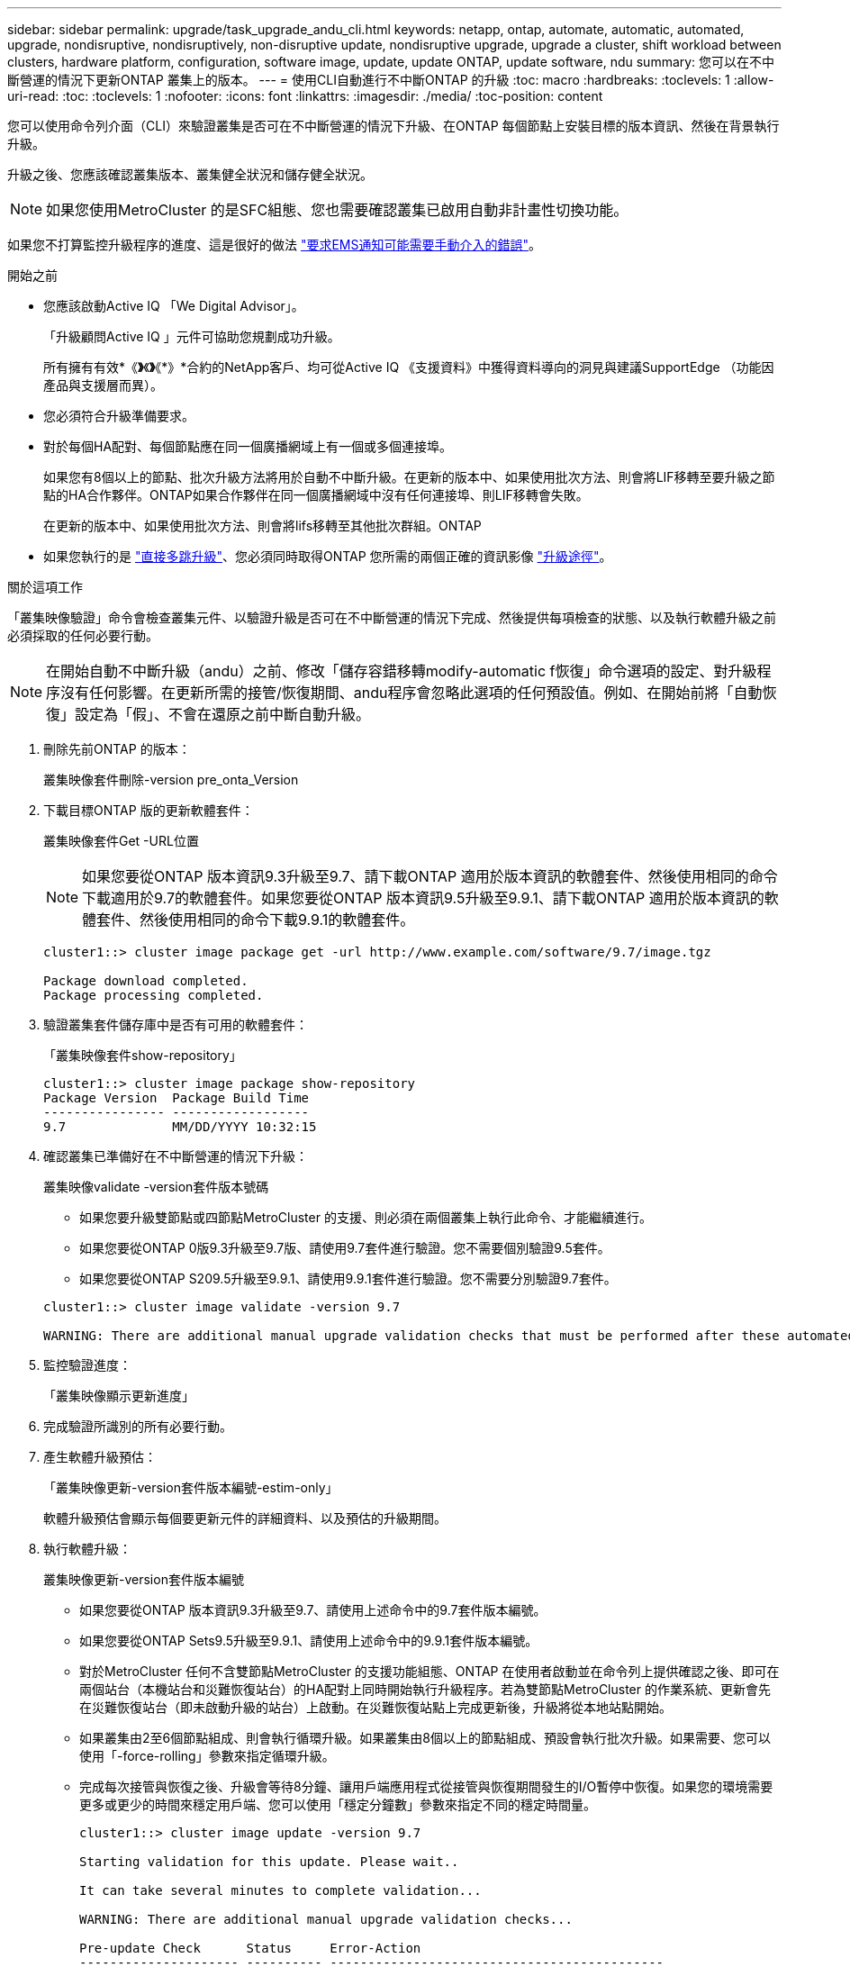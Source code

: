 ---
sidebar: sidebar 
permalink: upgrade/task_upgrade_andu_cli.html 
keywords: netapp, ontap, automate, automatic, automated, upgrade, nondisruptive, nondisruptively, non-disruptive update, nondisruptive upgrade, upgrade a cluster, shift workload between clusters, hardware platform, configuration, software image, update, update ONTAP, update software, ndu 
summary: 您可以在不中斷營運的情況下更新ONTAP 叢集上的版本。 
---
= 使用CLI自動進行不中斷ONTAP 的升級
:toc: macro
:hardbreaks:
:toclevels: 1
:allow-uri-read: 
:toc: 
:toclevels: 1
:nofooter: 
:icons: font
:linkattrs: 
:imagesdir: ./media/
:toc-position: content


[role="lead"]
您可以使用命令列介面（CLI）來驗證叢集是否可在不中斷營運的情況下升級、在ONTAP 每個節點上安裝目標的版本資訊、然後在背景執行升級。

升級之後、您應該確認叢集版本、叢集健全狀況和儲存健全狀況。


NOTE: 如果您使用MetroCluster 的是SFC組態、您也需要確認叢集已啟用自動非計畫性切換功能。

如果您不打算監控升級程序的進度、這是很好的做法 link:task_requesting_notification_of_issues_encountered_in_nondisruptive_upgrades.html["要求EMS通知可能需要手動介入的錯誤"]。

.開始之前
* 您應該啟動Active IQ 「We Digital Advisor」。
+
「升級顧問Active IQ 」元件可協助您規劃成功升級。

+
所有擁有有效*《*》*《*》*《*》*合約的NetApp客戶、均可從Active IQ 《支援資料》中獲得資料導向的洞見與建議SupportEdge （功能因產品與支援層而異）。

* 您必須符合升級準備要求。
* 對於每個HA配對、每個節點應在同一個廣播網域上有一個或多個連接埠。
+
如果您有8個以上的節點、批次升級方法將用於自動不中斷升級。在更新的版本中、如果使用批次方法、則會將LIF移轉至要升級之節點的HA合作夥伴。ONTAP如果合作夥伴在同一個廣播網域中沒有任何連接埠、則LIF移轉會失敗。

+
在更新的版本中、如果使用批次方法、則會將lifs移轉至其他批次群組。ONTAP

* 如果您執行的是 link:https://docs.netapp.com/us-en/ontap/upgrade/concept_upgrade_paths.html#types-of-upgrade-paths["直接多跳升級"]、您必須同時取得ONTAP 您所需的兩個正確的資訊影像 link:https://docs.netapp.com/us-en/ontap/upgrade/concept_upgrade_paths.html#supported-upgrade-paths["升級途徑"]。


.關於這項工作
「叢集映像驗證」命令會檢查叢集元件、以驗證升級是否可在不中斷營運的情況下完成、然後提供每項檢查的狀態、以及執行軟體升級之前必須採取的任何必要行動。


NOTE: 在開始自動不中斷升級（andu）之前、修改「儲存容錯移轉modify-automatic f恢復」命令選項的設定、對升級程序沒有任何影響。在更新所需的接管/恢復期間、andu程序會忽略此選項的任何預設值。例如、在開始前將「自動恢復」設定為「假」、不會在還原之前中斷自動升級。

. 刪除先前ONTAP 的版本：
+
叢集映像套件刪除-version pre_onta_Version

. 下載目標ONTAP 版的更新軟體套件：
+
叢集映像套件Get -URL位置

+

NOTE: 如果您要從ONTAP 版本資訊9.3升級至9.7、請下載ONTAP 適用於版本資訊的軟體套件、然後使用相同的命令下載適用於9.7的軟體套件。如果您要從ONTAP 版本資訊9.5升級至9.9.1、請下載ONTAP 適用於版本資訊的軟體套件、然後使用相同的命令下載9.9.1的軟體套件。

+
[listing]
----
cluster1::> cluster image package get -url http://www.example.com/software/9.7/image.tgz

Package download completed.
Package processing completed.
----
. 驗證叢集套件儲存庫中是否有可用的軟體套件：
+
「叢集映像套件show-repository」

+
[listing]
----
cluster1::> cluster image package show-repository
Package Version  Package Build Time
---------------- ------------------
9.7              MM/DD/YYYY 10:32:15
----
. 確認叢集已準備好在不中斷營運的情況下升級：
+
叢集映像validate -version套件版本號碼

+
** 如果您要升級雙節點或四節點MetroCluster 的支援、則必須在兩個叢集上執行此命令、才能繼續進行。
** 如果您要從ONTAP 0版9.3升級至9.7版、請使用9.7套件進行驗證。您不需要個別驗證9.5套件。
** 如果您要從ONTAP S209.5升級至9.9.1、請使用9.9.1套件進行驗證。您不需要分別驗證9.7套件。


+
[listing]
----
cluster1::> cluster image validate -version 9.7

WARNING: There are additional manual upgrade validation checks that must be performed after these automated validation checks have completed...
----
. 監控驗證進度：
+
「叢集映像顯示更新進度」

. 完成驗證所識別的所有必要行動。
. 產生軟體升級預估：
+
「叢集映像更新-version套件版本編號-estim-only」

+
軟體升級預估會顯示每個要更新元件的詳細資料、以及預估的升級期間。

. 執行軟體升級：
+
叢集映像更新-version套件版本編號

+
** 如果您要從ONTAP 版本資訊9.3升級至9.7、請使用上述命令中的9.7套件版本編號。
** 如果您要從ONTAP Sets9.5升級至9.9.1、請使用上述命令中的9.9.1套件版本編號。
** 對於MetroCluster 任何不含雙節點MetroCluster 的支援功能組態、ONTAP 在使用者啟動並在命令列上提供確認之後、即可在兩個站台（本機站台和災難恢復站台）的HA配對上同時開始執行升級程序。若為雙節點MetroCluster 的作業系統、更新會先在災難恢復站台（即未啟動升級的站台）上啟動。在災難恢復站點上完成更新後，升級將從本地站點開始。
** 如果叢集由2至6個節點組成、則會執行循環升級。如果叢集由8個以上的節點組成、預設會執行批次升級。如果需要、您可以使用「-force-rolling」參數來指定循環升級。
** 完成每次接管與恢復之後、升級會等待8分鐘、讓用戶端應用程式從接管與恢復期間發生的I/O暫停中恢復。如果您的環境需要更多或更少的時間來穩定用戶端、您可以使用「穩定分鐘數」參數來指定不同的穩定時間量。
+
[listing]
----
cluster1::> cluster image update -version 9.7

Starting validation for this update. Please wait..

It can take several minutes to complete validation...

WARNING: There are additional manual upgrade validation checks...

Pre-update Check      Status     Error-Action
--------------------- ---------- --------------------------------------------
...
20 entries were displayed

Would you like to proceed with update ? {y|n}: y
Starting update...

cluster-1::>
----


. 顯示叢集更新進度：
+
「叢集映像顯示更新進度」

+

NOTE: 如果您要升級4節點或8節點MetroCluster 的BIOS組態、「cluster image show-update-progress」命令只會顯示執行命令之節點的進度。您必須在每個節點上執行命令、才能查看個別節點的進度。

. 驗證是否已在每個節點上成功完成升級。
+
[listing]
----
cluster1::> cluster image show-update-progress

                                             Estimated         Elapsed
Update Phase         Status                   Duration        Duration
-------------------- ----------------- --------------- ---------------
Pre-update checks    completed                00:10:00        00:02:07
Data ONTAP updates   completed                01:31:00        01:39:00
Post-update checks   completed                00:10:00        00:02:00
3 entries were displayed.

Updated nodes: node0, node1.

cluster1::>
----
. 觸發AutoSupport 功能不支援通知：
+
「AutoSupport 叫用節點*-輸入all -messing_NDU」訊息

+
如果您的叢集未設定為傳送AutoSupport 功能性訊息、則會在本機儲存通知複本。

. 確認叢集已啟用自動非計畫性切換：
+

NOTE: 此程序僅適用於MetroCluster 不含功能的FC組態。如果您使用MetroCluster 的是一套靜態IP組態、請跳過此程序。

+
.. 檢查是否已啟用自動非計畫性切換：
+
《不看》MetroCluster

+
如果啟用自動非計畫性切換、命令輸出中會出現下列陳述：

+
....
AUSO Failure Domain    auso-on-cluster-disaster
....
.. 如果輸出中未顯示該陳述、請啟用自動非計畫性切換：
+
《MetroCluster 關於在叢集上發生auso-on叢集災難的迴轉自動切換失敗網域》

.. 重複步驟1、確認已啟用自動非計畫性切換。






== 在自動升級程序發生錯誤後、繼續升級（使用CLI）

如果因為錯誤而導致自動升級暫停、您可以解決錯誤並恢復自動升級、也可以取消自動升級並手動完成程序。如果您選擇繼續自動升級、請勿手動執行任何升級步驟。

.關於這項工作
如果您想要手動完成升級、請使用「cluster image cance-update」命令取消自動化程序、然後手動繼續。如果您要繼續自動升級、請完成下列步驟。

.步驟
. 檢視升級錯誤：
+
「叢集映像顯示更新進度」

. 解決錯誤。
. 繼續更新：
+
「叢集映像恢復更新」



.相關資訊
https://["產品Active IQ 發表"]

https://["本文檔Active IQ"]
